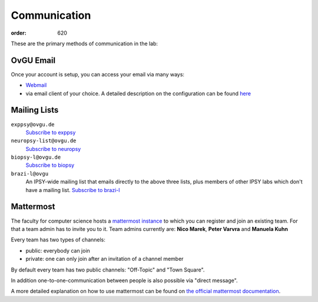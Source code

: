 Communication
#############
:order: 620

These are the primary methods of communication in the lab:

OvGU Email
**********
Once your account is setup, you can access your email via many ways:

* `Webmail <https://webmail.ovgu.de>`_

* via email client of your choice. A detailed description on the configuration can be found `here <https://www.urz.ovgu.de/Unsere+Leistungen/Anwendungen/E_Mail/Konfiguration.html>`_

Mailing Lists
*************
``exppsy@ovgu.de``
  `Subscribe to exppsy <https://listserv.ovgu.de/mailman/listinfo/exppsy>`_

``neuropsy-list@ovgu.de``
  `Subscribe to neuropsy <https://listserv.ovgu.de/mailman/listinfo/neuropsy-list>`_

``biopsy-l@ovgu.de``
  `Subscribe to biopsy <https://listserv.ovgu.de/mailman/listinfo/biopsy-l>`_

``brazi-l@ovgu``
  An IPSY-wide mailing list that emails directly to the above three lists,
  plus members of other IPSY labs which don't have a mailing list.
  `Subscribe to brazi-l <https://listserv.ovgu.de/mailman/listinfo/brazi-l>`_

Mattermost
*************
The faculty for computer science hosts a `mattermost instance <https://mm.cs.ovgu.de>`_ to which you can register and join an existing team.
For that a team admin has to invite you to it.
Team admins currently are: **Nico Marek**, **Peter Varvra** and **Manuela Kuhn**

Every team has two types of channels:

* public: everybody can join
* private: one can only join after an invitation of a channel member

By default every team has two public channels: "Off-Topic" and "Town Square".

In addition one-to-one-communication between people is also possible via "direct message".

A more detailed explanation on how to use mattermost can be found on `the official mattermost documentation <https://docs.mattermost.com/guides/user.html>`_.
